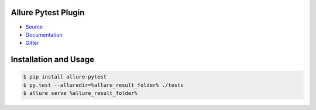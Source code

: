 Allure Pytest Plugin
====================
.. image:: https://img.shields.io/pypi/v/allure-pytest
        :alt: Release Status
        :target: https://pypi.python.org/pypi/allure-pytest
.. image:: https://img.shields.io/pypi/dm/allure-pytest
        :alt: Downloads
        :target: https://pypi.python.org/pypi/allure-pytest

- `Source <https://github.com/allure-framework/allure-python>`_

- `Documentation <https://docs.qameta.io/allure-report/>`_

- `Gitter <https://gitter.im/allure-framework/allure-core>`_


Installation and Usage
======================

.. code:: bash

    $ pip install allure-pytest
    $ py.test --alluredir=%allure_result_folder% ./tests
    $ allure serve %allure_result_folder%
